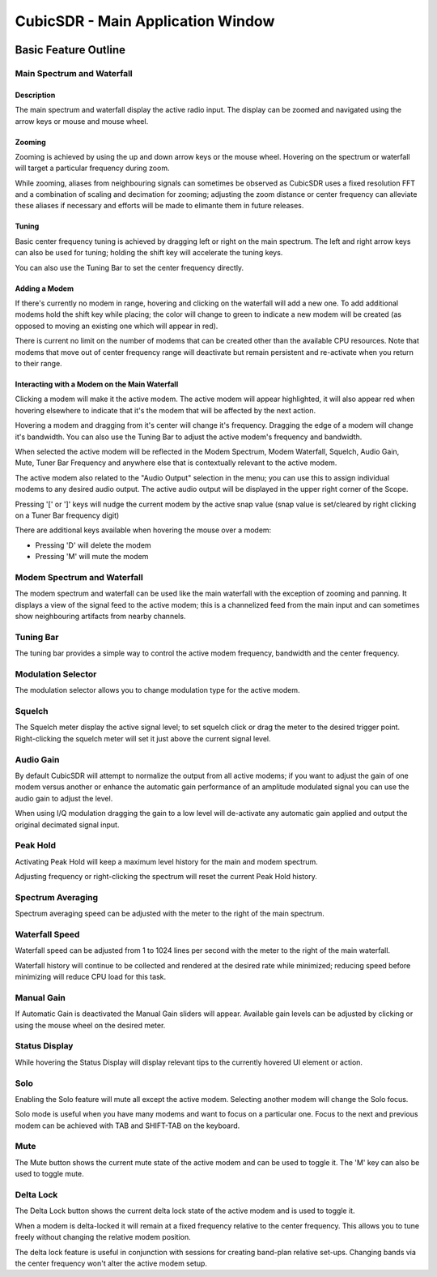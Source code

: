 ==================================
CubicSDR - Main Application Window
==================================

.. figure:: images/CubicSDR-MainWindow1-Annotated.png
   :align: center
   :alt: CubicSDR Application Window, Annotated #1

.. tcctree::
   :maxdepth: 3


---------------------
Basic Feature Outline
---------------------

Main Spectrum and Waterfall
===========================

Description
-----------
The main spectrum and waterfall display the active radio input.  The display can be zoomed and navigated using the arrow keys or mouse and mouse wheel.  

Zooming
-------
Zooming is achieved by using the up and down arrow keys or the mouse wheel.  Hovering on the spectrum or waterfall will target a particular frequency during zoom.

While zooming, aliases from neighbouring signals can sometimes be observed as CubicSDR uses a fixed resolution FFT and a combination of scaling and decimation for zooming; adjusting the zoom distance or center frequency can alleviate these aliases if necessary and efforts will be made to elimante them in future releases.

Tuning
------
Basic center frequency tuning is achieved by dragging left or right on the main spectrum.  The left and right arrow keys can also be used for tuning; holding the shift key will accelerate the tuning keys.

You can also use the Tuning Bar to set the center frequency directly.

Adding a Modem
--------------
If there's currently no modem in range, hovering and clicking on the waterfall will add a new one.  To add additional modems hold the shift key while placing; the color will change to green to indicate a new modem will be created (as opposed to moving an existing one which will appear in red).

There is current no limit on the number of modems that can be created other than the available CPU resources.  Note that modems that move out of center frequency range will deactivate but remain persistent and re-activate when you return to their range.

Interacting with a Modem on the Main Waterfall
----------------------------------------------
Clicking a modem will make it the active modem.  The active modem will appear highlighted, it will also appear red when hovering elsewhere to indicate that it's the modem that will be affected by the next action.  

Hovering a modem and dragging from it's center will change it's frequency.  Dragging the edge of a modem will change it's bandwidth.  You can also use the Tuning Bar to adjust the active modem's frequency and bandwidth.

When selected the active modem will be reflected in the Modem Spectrum, Modem Waterfall, Squelch, Audio Gain, Mute, Tuner Bar Frequency and anywhere else that is contextually relevant to the active modem.

The active modem also related to the "Audio Output" selection in the menu; you can use this to assign individual modems to any desired audio output.  The active audio output will be displayed in the upper right corner of the Scope. 

Pressing '[' or ']' keys will nudge the current modem by the active snap value (snap value is set/cleared by right clicking on a Tuner Bar frequency digit)

There are additional keys available when hovering the mouse over a modem:

* Pressing 'D' will delete the modem
* Pressing 'M' will mute the modem


Modem Spectrum and Waterfall
============================

The modem spectrum and waterfall can be used like the main waterfall with the exception of zooming and panning.  It displays a view of the signal feed to the active modem; this is a channelized feed from the main input and can sometimes show neighbouring artifacts from nearby channels.


Tuning Bar
==========

The tuning bar provides a simple way to control the active modem frequency, bandwidth and the center frequency.

Modulation Selector
===================

The modulation selector allows you to change modulation type for the active modem.

Squelch
=======

The Squelch meter display the active signal level; to set squelch click or drag the meter to the desired trigger point.  Right-clicking the squelch meter will set it just above the current signal level.

Audio Gain
==========

By default CubicSDR will attempt to normalize the output from all active modems; if you want to adjust the gain of one modem versus another or enhance the automatic gain performance of an amplitude modulated signal you can use the audio gain to adjust the level.

When using I/Q modulation dragging the gain to a low level will de-activate any automatic gain applied and output the original decimated signal input.

Peak Hold
==========

Activating Peak Hold will keep a maximum level history for the main and modem spectrum. 

Adjusting frequency or right-clicking the spectrum will reset the current Peak Hold history.

Spectrum Averaging
==================

Spectrum averaging speed can be adjusted with the meter to the right of the main spectrum.

Waterfall Speed
===============

Waterfall speed can be adjusted from 1 to 1024 lines per second with the meter to the right of the main waterfall.

Waterfall history will continue to be collected and rendered at the desired rate while minimized; reducing speed before minimizing will reduce CPU load for this task.

Manual Gain
===========

If Automatic Gain is deactivated the Manual Gain sliders will appear.  Available gain levels can be adjusted by clicking or using the mouse wheel on the desired meter.

Status Display
==============

While hovering the Status Display will display relevant tips to the currently hovered UI element or action.

Solo
====

Enabling the Solo feature will mute all except the active modem.  Selecting another modem will change the Solo focus. 

Solo mode is useful when you have many modems and want to focus on a particular one.  Focus to the next and previous modem can be achieved with TAB and SHIFT-TAB on the keyboard.


Mute
====

The Mute button shows the current mute state of the active modem and can be used to toggle it.  The 'M' key can also be used to toggle mute.

Delta Lock
==========

The Delta Lock button shows the current delta lock state of the active modem and is used to toggle it.   

When a modem is delta-locked it will remain at a fixed frequency relative to the center frequency.   This allows you to tune freely without changing the relative modem position.

The delta lock feature is useful in conjunction with sessions for creating band-plan relative set-ups.  Changing bands via the center frequency won't alter the active modem setup.
